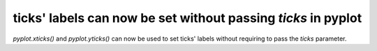 ticks' labels can now be set without passing `ticks` in pyplot
--------------------------------------------------------------

`pyplot.xticks()` and `pyplot.yticks()` can now be used to set ticks' labels without
requiring to pass the `ticks` parameter.